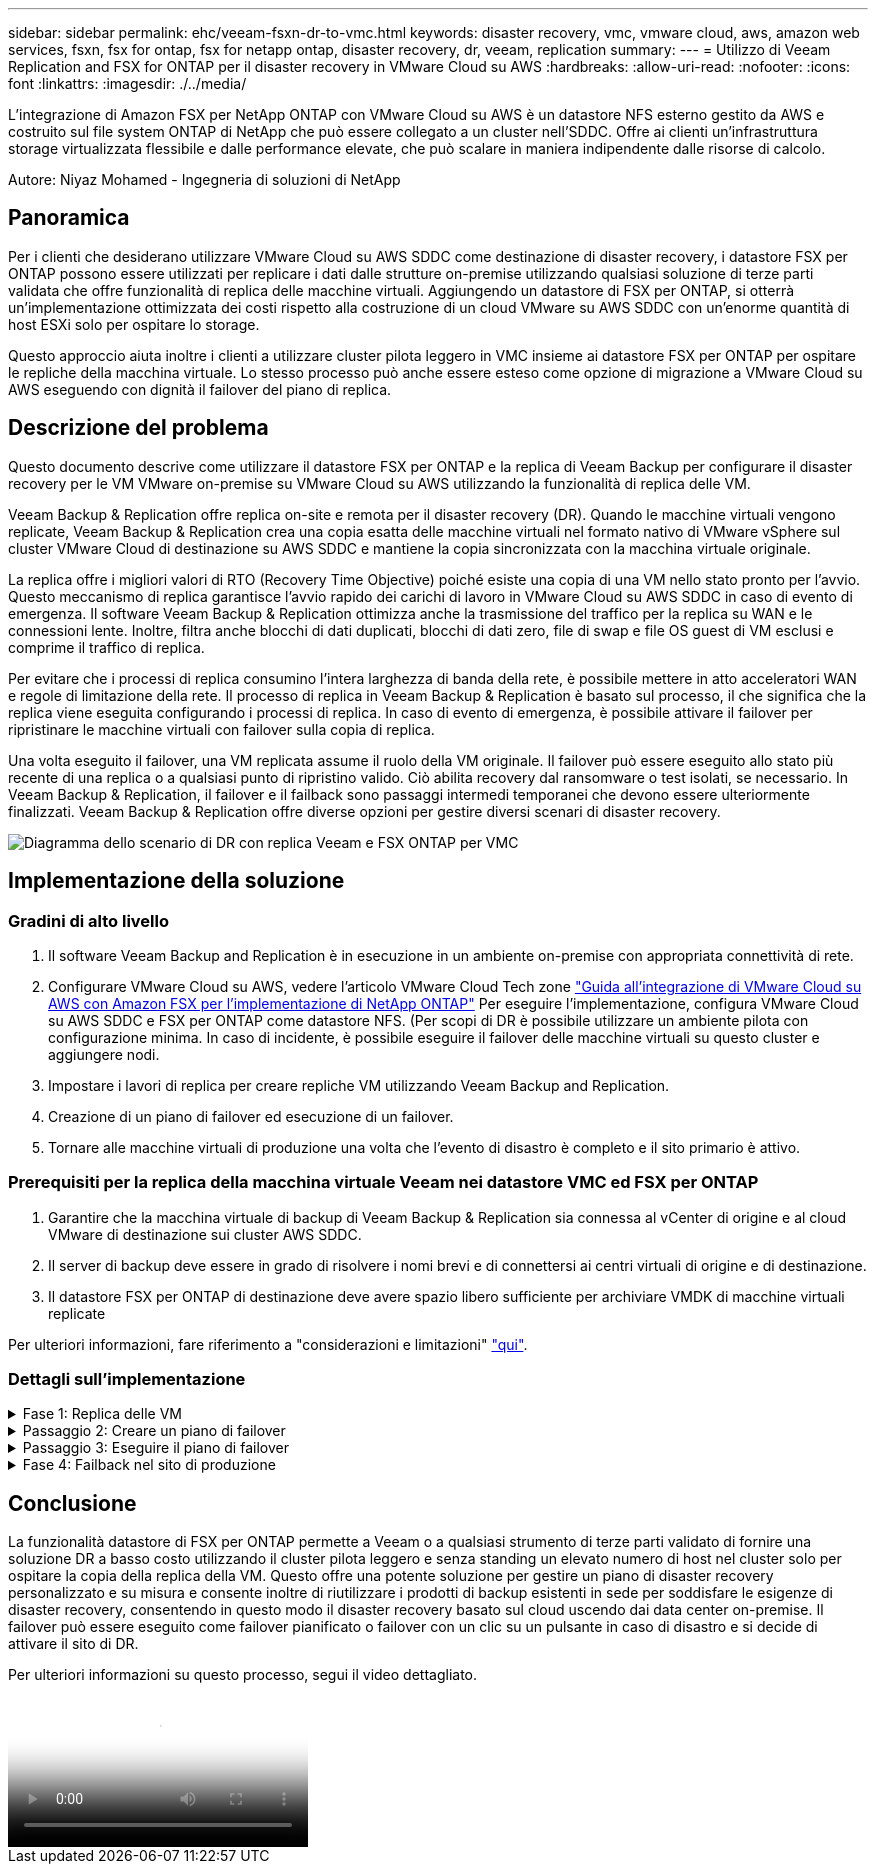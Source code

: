 ---
sidebar: sidebar 
permalink: ehc/veeam-fsxn-dr-to-vmc.html 
keywords: disaster recovery, vmc, vmware cloud, aws, amazon web services, fsxn, fsx for ontap, fsx for netapp ontap, disaster recovery, dr, veeam, replication 
summary:  
---
= Utilizzo di Veeam Replication and FSX for ONTAP per il disaster recovery in VMware Cloud su AWS
:hardbreaks:
:allow-uri-read: 
:nofooter: 
:icons: font
:linkattrs: 
:imagesdir: ./../media/


[role="lead"]
L'integrazione di Amazon FSX per NetApp ONTAP con VMware Cloud su AWS è un datastore NFS esterno gestito da AWS e costruito sul file system ONTAP di NetApp che può essere collegato a un cluster nell'SDDC. Offre ai clienti un'infrastruttura storage virtualizzata flessibile e dalle performance elevate, che può scalare in maniera indipendente dalle risorse di calcolo.

Autore: Niyaz Mohamed - Ingegneria di soluzioni di NetApp



== Panoramica

Per i clienti che desiderano utilizzare VMware Cloud su AWS SDDC come destinazione di disaster recovery, i datastore FSX per ONTAP possono essere utilizzati per replicare i dati dalle strutture on-premise utilizzando qualsiasi soluzione di terze parti validata che offre funzionalità di replica delle macchine virtuali. Aggiungendo un datastore di FSX per ONTAP, si otterrà un'implementazione ottimizzata dei costi rispetto alla costruzione di un cloud VMware su AWS SDDC con un'enorme quantità di host ESXi solo per ospitare lo storage.

Questo approccio aiuta inoltre i clienti a utilizzare cluster pilota leggero in VMC insieme ai datastore FSX per ONTAP per ospitare le repliche della macchina virtuale. Lo stesso processo può anche essere esteso come opzione di migrazione a VMware Cloud su AWS eseguendo con dignità il failover del piano di replica.



== Descrizione del problema

Questo documento descrive come utilizzare il datastore FSX per ONTAP e la replica di Veeam Backup per configurare il disaster recovery per le VM VMware on-premise su VMware Cloud su AWS utilizzando la funzionalità di replica delle VM.

Veeam Backup & Replication offre replica on-site e remota per il disaster recovery (DR). Quando le macchine virtuali vengono replicate, Veeam Backup & Replication crea una copia esatta delle macchine virtuali nel formato nativo di VMware vSphere sul cluster VMware Cloud di destinazione su AWS SDDC e mantiene la copia sincronizzata con la macchina virtuale originale.

La replica offre i migliori valori di RTO (Recovery Time Objective) poiché esiste una copia di una VM nello stato pronto per l'avvio.  Questo meccanismo di replica garantisce l'avvio rapido dei carichi di lavoro in VMware Cloud su AWS SDDC in caso di evento di emergenza. Il software Veeam Backup & Replication ottimizza anche la trasmissione del traffico per la replica su WAN e le connessioni lente. Inoltre, filtra anche blocchi di dati duplicati, blocchi di dati zero, file di swap e file OS guest di VM esclusi e comprime il traffico di replica.

Per evitare che i processi di replica consumino l'intera larghezza di banda della rete, è possibile mettere in atto acceleratori WAN e regole di limitazione della rete. Il processo di replica in Veeam Backup & Replication è basato sul processo, il che significa che la replica viene eseguita configurando i processi di replica. In caso di evento di emergenza, è possibile attivare il failover per ripristinare le macchine virtuali con failover sulla copia di replica.

Una volta eseguito il failover, una VM replicata assume il ruolo della VM originale. Il failover può essere eseguito allo stato più recente di una replica o a qualsiasi punto di ripristino valido. Ciò abilita recovery dal ransomware o test isolati, se necessario. In Veeam Backup & Replication, il failover e il failback sono passaggi intermedi temporanei che devono essere ulteriormente finalizzati. Veeam Backup & Replication offre diverse opzioni per gestire diversi scenari di disaster recovery.

image:dr-veeam-fsx-image1.png["Diagramma dello scenario di DR con replica Veeam e FSX ONTAP per VMC"]



== Implementazione della soluzione



=== Gradini di alto livello

. Il software Veeam Backup and Replication è in esecuzione in un ambiente on-premise con appropriata connettività di rete.
. Configurare VMware Cloud su AWS, vedere l'articolo VMware Cloud Tech zone link:https://vmc.techzone.vmware.com/fsx-guide["Guida all'integrazione di VMware Cloud su AWS con Amazon FSX per l'implementazione di NetApp ONTAP"] Per eseguire l'implementazione, configura VMware Cloud su AWS SDDC e FSX per ONTAP come datastore NFS. (Per scopi di DR è possibile utilizzare un ambiente pilota con configurazione minima. In caso di incidente, è possibile eseguire il failover delle macchine virtuali su questo cluster e aggiungere nodi.
. Impostare i lavori di replica per creare repliche VM utilizzando Veeam Backup and Replication.
. Creazione di un piano di failover ed esecuzione di un failover.
. Tornare alle macchine virtuali di produzione una volta che l'evento di disastro è completo e il sito primario è attivo.




=== Prerequisiti per la replica della macchina virtuale Veeam nei datastore VMC ed FSX per ONTAP

. Garantire che la macchina virtuale di backup di Veeam Backup & Replication sia connessa al vCenter di origine e al cloud VMware di destinazione sui cluster AWS SDDC.
. Il server di backup deve essere in grado di risolvere i nomi brevi e di connettersi ai centri virtuali di origine e di destinazione.
. Il datastore FSX per ONTAP di destinazione deve avere spazio libero sufficiente per archiviare VMDK di macchine virtuali replicate


Per ulteriori informazioni, fare riferimento a "considerazioni e limitazioni" link:https://helpcenter.veeam.com/docs/backup/vsphere/replica_limitations.html?ver=120["qui"].



=== Dettagli sull'implementazione

.Fase 1: Replica delle VM
[%collapsible]
====
Veeam Backup & Replication sfrutta le funzionalità snapshot di VMware vSphere e, durante la replica, Veeam Backup & Replication richiede a VMware vSphere la creazione di una snapshot delle VM. L'istantanea della VM è la copia point-in-time di una VM che include dischi virtuali, stato del sistema, configurazione e così via. Veeam Backup & Replication utilizza la snapshot come origine dei dati per la replica.

Per replicare le VM, attenersi alla seguente procedura:

. Apri la Veeam Backup & Replication Console.
. Nella vista Home, selezionare processo di replica > macchina virtuale > VMware vSphere.
. Specificare un nome di lavoro e selezionare la casella di controllo controllo avanzata appropriata. Fare clic su Avanti.
+
** Selezionare la casella di controllo Replica seeding se la connettività tra on-premise e AWS ha limitato la larghezza di banda.
** Selezionare la casella di controllo Network remapping (per i siti VMC AWS con reti diverse) se i segmenti su VMware Cloud su AWS SDDC non corrispondono a quelli delle reti dei siti on-premise.
** Se lo schema di indirizzamento IP nel sito di produzione on-premise differisce dallo schema nel sito VMC di AWS, selezionare la casella di controllo Replica re-IP (per i siti di DR con schema di indirizzamento IP diverso).
+
image::dr-veeam-fsx-image2.png[dr. veeam fsx image2]



. Seleziona le VM da replicare nel datastore FSX per ONTAP collegato a VMware Cloud su AWS SDDC nel passaggio *macchine virtuali*. Le macchine virtuali possono essere posizionate su vSAN per riempire la capacità del datastore vSAN disponibile. In un cluster spia pilota, la capacità utilizzabile di un cluster a 3 nodi sarà limitata. Il resto dei dati può essere replicato in datastore FSX per ONTAP. Fare clic su *Aggiungi*, quindi nella finestra *Aggiungi oggetto* selezionare le VM o i contenitori VM necessari e fare clic su *Aggiungi*. Fare clic su *Avanti*.
+
image::dr-veeam-fsx-image3.png[dr. veeam fsx image3]

. Quindi, seleziona la destinazione come VMware Cloud su host/cluster SDDC di AWS e il pool di risorse, la cartella VM e il datastore FSX per le repliche VM di ONTAP. Quindi fare clic su *Avanti*.
+
image::dr-veeam-fsx-image4.png[dr. veeam fsx image4]

. Nel passaggio successivo, creare la mappatura tra la rete virtuale di origine e di destinazione secondo necessità.
+
image::dr-veeam-fsx-image5.png[dr. veeam fsx image5]

. Nel passaggio *Impostazioni processo*, specificare il repository di backup che memorizzerà i metadati per le repliche della VM, i criteri di conservazione e così via.
. Aggiornare i server proxy *Source* e *Target* nel passo *trasferimento dati* e lasciare selezionata l'opzione *Automatic* (impostazione predefinita) e mantenere l'opzione *Direct* (diretto) e fare clic su *Next* (Avanti).
. Nel passaggio *elaborazione guest*, selezionare *attiva elaborazione in base alle esigenze dell'applicazione*. Fare clic su *Avanti*.
+
image::dr-veeam-fsx-image6.png[dr. veeam fsx image6]

. Scegliere la pianificazione di replica per eseguire regolarmente il processo di replica.
. Nel passo *Riepilogo* della procedura guidata, esaminare i dettagli del processo di replica. Per avviare il lavoro subito dopo la chiusura della procedura guidata, selezionare la casella di controllo *Esegui il lavoro quando si fa clic su fine*, altrimenti lasciare deselezionata la casella di controllo. Quindi fare clic su *fine* per chiudere la procedura guidata.
+
image::dr-veeam-fsx-image7.png[dr. veeam fsx image7]



Una volta avviato il processo di replica, le macchine virtuali con il suffisso specificato verranno popolate nel cluster/host VMC SDDC di destinazione.

image::dr-veeam-fsx-image8.png[dr. veeam fsx image8]

Per ulteriori informazioni sulla replica Veeam, fare riferimento a. link:https://helpcenter.veeam.com/docs/backup/vsphere/replication_process.html?ver=120["Come funziona la replica"].

====
.Passaggio 2: Creare un piano di failover
[%collapsible]
====
Una volta completata la replica o il seeding iniziale, creare il piano di failover. Il piano di failover consente di eseguire automaticamente il failover per le VM dipendenti una alla volta o come gruppo. Il piano di failover è il modello per l'ordine in cui le macchine virtuali vengono elaborate, inclusi i ritardi di avvio. Il piano di failover aiuta inoltre a garantire che le VM dipendenti da fattori critici siano già in esecuzione.

Per creare il piano, passare alla nuova sottosezione denominata repliche e selezionare piano di failover. Scegliere le VM appropriate. Veeam Backup & Replication cercherà i punti di ripristino più vicini a questo punto nel tempo e li utilizzerà per avviare le repliche della VM.


NOTE: Il piano di failover può essere aggiunto solo una volta completata la replica iniziale e le repliche della VM sono nello stato Pronta.


NOTE: Il numero massimo di VM che possono essere avviate contemporaneamente quando si esegue un piano di failover è 10.


NOTE: Durante il processo di failover, le macchine virtuali di origine non verranno spente.

Per creare il *piano di failover*, procedere come segue:

. Nella vista Home, selezionare *piano di failover > VMware vSphere*.
. Quindi, fornire un nome e una descrizione al piano. Gli script pre e post-failover possono essere aggiunti secondo necessità. Ad esempio, eseguire uno script per arrestare le macchine virtuali prima di avviare le macchine virtuali replicate.
+
image::dr-veeam-fsx-image9.png[dr. veeam fsx image9]

. Aggiungere le VM al piano e modificare l'ordine di avvio delle VM e i ritardi di avvio per soddisfare le dipendenze delle applicazioni.
+
image::dr-veeam-fsx-image10.png[dr. veeam fsx image10]



Per ulteriori informazioni sulla creazione di processi di replica, fare riferimento a. link:https://helpcenter.veeam.com/docs/backup/vsphere/replica_job.html?ver=120["Creazione di processi di replica"].

====
.Passaggio 3: Eseguire il piano di failover
[%collapsible]
====
Durante il failover, la macchina virtuale di origine nel sito di produzione viene commutata alla replica nel sito di disaster recovery. Come parte del processo di failover, Veeam Backup & Replication ripristina la replica della VM al punto di ripristino richiesto e sposta tutte le attività di i/o dalla VM di origine alla replica. Le repliche possono essere utilizzate non solo in caso di disastro, ma anche per simulare esercitazioni sul DR. Durante la simulazione del failover, la VM di origine rimane in esecuzione. Una volta eseguiti tutti i test necessari, è possibile annullare il failover e tornare alla normale operatività.


NOTE: Accertarsi che la segmentazione della rete sia attiva per evitare conflitti IP durante le procedure di DR.

Per avviare il piano di failover, è sufficiente fare clic sulla scheda *piani di failover* e fare clic con il pulsante destro del mouse sul piano di failover. Selezionare *Start*. Il failover viene eseguito utilizzando gli ultimi punti di ripristino delle repliche della VM. Per eseguire il failover su punti di ripristino specifici delle repliche della VM, selezionare *Avvia a*.

image::dr-veeam-fsx-image11.png[dr. veeam fsx image11]

image::dr-veeam-fsx-image12.png[dr. veeam fsx image12]

Lo stato della replica della macchina virtuale cambia da Pronto a failover e le macchine virtuali vengono avviate sul VMware Cloud di destinazione sul cluster/host AWS SDDC.

image::dr-veeam-fsx-image13.png[dr. veeam fsx image13]

Una volta completato il failover, lo stato delle macchine virtuali passa a "failover".

image::dr-veeam-fsx-image14.png[dr. veeam fsx image14]


NOTE: Veeam Backup & Replication interrompe tutte le attività di replica per la VM di origine fino a quando la replica non viene riportata allo stato Ready.

Per informazioni dettagliate sui piani di failover, fare riferimento a. link:https://helpcenter.veeam.com/docs/backup/vsphere/failover_plan.html?ver=120["Piani di failover"].

====
.Fase 4: Failback nel sito di produzione
[%collapsible]
====
Quando il piano di failover è in esecuzione, viene considerato come una fase intermedia e deve essere finalizzato in base al requisito. Le opzioni includono:

* *Failback to Production* - consente di tornare alla VM originale e di trasferire tutte le modifiche apportate durante l'esecuzione della replica della VM alla VM originale.



NOTE: Quando si esegue il failback, le modifiche vengono solo trasferite ma non pubblicate. Scegliere *Commit failback* (una volta che la VM originale è confermata per funzionare come previsto) o *Undo failback* per tornare alla replica della VM se la VM originale non funziona come previsto.

* *Annulla failover* - consente di tornare alla VM originale e di ignorare tutte le modifiche apportate alla replica della VM durante l'esecuzione.
* *Failover permanente* - consente di passare in modo permanente dalla VM originale a una replica della VM e di utilizzare questa replica come VM originale.


In questa demo, è stato scelto il failback in produzione. Il failback alla macchina virtuale originale è stato selezionato durante la fase di destinazione della procedura guidata ed è stata attivata la casella di controllo "accensione della macchina virtuale dopo il ripristino".

image::dr-veeam-fsx-image15.png[dr. veeam fsx image15]

image::dr-veeam-fsx-image16.png[dr. veeam fsx image16]

Il commit di failback è uno dei modi per finalizzare l'operazione di failback. Quando il failback viene eseguito, conferma che le modifiche inviate alla VM che ha avuto esito negativo (la VM di produzione) funzionano come previsto. Dopo l'operazione di commit, Veeam Backup & Replication riprende le attività di replica per la VM di produzione.

Per informazioni dettagliate sul processo di failback, fare riferimento alla documentazione Veeam per link:https://helpcenter.veeam.com/docs/backup/vsphere/failover_failback.html?ver=120["Failover e failback per la replica"].

image::dr-veeam-fsx-image17.png[dr. veeam fsx image17]

image::dr-veeam-fsx-image18.png[dr. veeam fsx image18]

Una volta eseguito il failback in produzione, le macchine virtuali vengono tutte ripristinate nel sito di produzione originale.

image::dr-veeam-fsx-image19.png[dr. veeam fsx image19]

====


== Conclusione

La funzionalità datastore di FSX per ONTAP permette a Veeam o a qualsiasi strumento di terze parti validato di fornire una soluzione DR a basso costo utilizzando il cluster pilota leggero e senza standing un elevato numero di host nel cluster solo per ospitare la copia della replica della VM. Questo offre una potente soluzione per gestire un piano di disaster recovery personalizzato e su misura e consente inoltre di riutilizzare i prodotti di backup esistenti in sede per soddisfare le esigenze di disaster recovery, consentendo in questo modo il disaster recovery basato sul cloud uscendo dai data center on-premise. Il failover può essere eseguito come failover pianificato o failover con un clic su un pulsante in caso di disastro e si decide di attivare il sito di DR.

Per ulteriori informazioni su questo processo, segui il video dettagliato.

video::15fed205-8614-4ef7-b2d0-b061015e925a[panopto,width=Video walkthrough of the solution]
